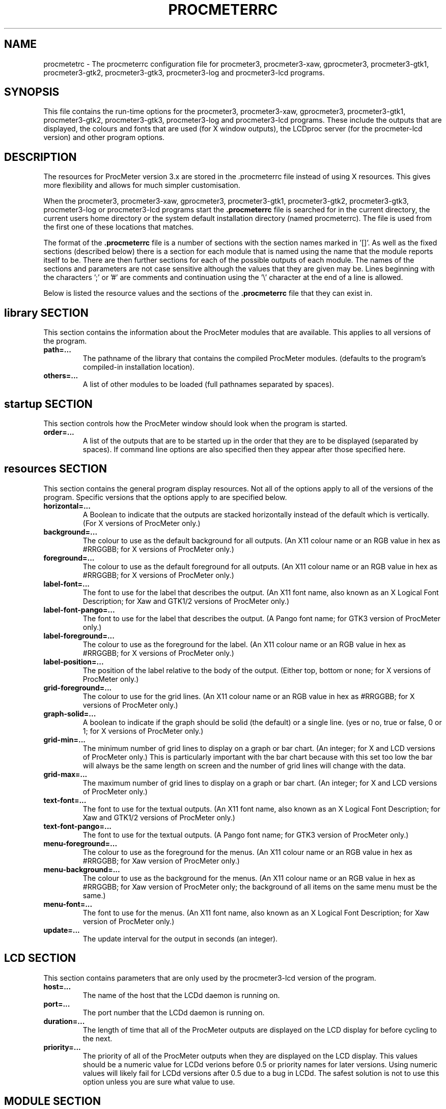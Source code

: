 .\"  ProcMeter - A system monitoring program for Linux - Version 3.6.
.\"
.\"  Manual page for .procmeterrc file
.\"
.\"  Written by Andrew M. Bishop
.\"
.\"  This file Copyright 1998-2012 Andrew M. Bishop
.\"  It may be distributed under the GNU Public License, version 2, or
.\"  any higher version.  See section COPYING of the GNU Public license
.\"  for conditions under which this file may be redistributed.
.\"
.TH PROCMETERRC 5 "December 30, 2011"

.SH NAME

procmetetrc \- The procmeterrc configuration file for procmeter3,
procmeter3-xaw, gprocmeter3, procmeter3-gtk1, procmeter3-gtk2, procmeter3-gtk3,
procmeter3-log and procmeter3-lcd programs.

.SH SYNOPSIS

This file contains the run-time options for the procmeter3, procmeter3-xaw,
gprocmeter3, procmeter3-gtk1, procmeter3-gtk2, procmeter3-gtk3, procmeter3-log
and procmeter3-lcd programs.  These include the outputs that are displayed, the
colours and fonts that are used (for X window outputs), the LCDproc server (for
the procmeter-lcd version) and other program options.

.SH DESCRIPTION

The resources for ProcMeter version 3.x are stored in the .procmeterrc file
instead of using X resources.  This gives more flexibility and allows for much
simpler customisation.
.LP
When the procmeter3, procmeter3-xaw, gprocmeter3, procmeter3-gtk1,
procmeter3-gtk2, procmeter3-gtk3, procmeter3-log or procmeter3-lcd programs
start the
.B .procmeterrc
file is searched for in the current directory, the current users home directory
or the system default installation directory (named procmeterrc).  The file is
used from the first one of these locations that matches.
.LP
The format of the
.B .procmeterrc
file is a number of sections with the section names marked in '[]'.  As well as
the fixed sections (described below) there is a section for each module that is
named using the name that the module reports itself to be.  There are then
further sections for each of the possible outputs of each module.  The names of
the sections and parameters are not case sensitive although the values that they
are given may be.  Lines beginning with the characters ';' or '#' are comments
and continuation using the '\\' character at the end of a line is allowed.
.LP
Below is listed the resource values and the sections of the
.B .procmeterrc
file that they can exist in.

.SH library SECTION

This section contains the information about the ProcMeter modules that are
available.  This applies to all versions of the program.
.TP
.BR path=...
The pathname of the library that contains the compiled ProcMeter modules.
(defaults to the program's compiled-in installation location).
.TP
.BR others=...
A list of other modules to be loaded (full pathnames separated by spaces).
.LP

.SH startup SECTION

This section controls how the ProcMeter window should look when the program is
started.
.TP
.BR order=...
A list of the outputs that are to be started up in the order that they are to be
displayed (separated by spaces).  If command line options are also specified
then they appear after those specified here.

.SH resources SECTION

This section contains the general program display resources.  Not all of the
options apply to all of the versions of the program.  Specific versions that the
options apply to are specified below.
.TP
.BR horizontal=...
A Boolean to indicate that the outputs are stacked horizontally instead of
the default which is vertically. (For X versions of ProcMeter only.)
.TP
.BR background=...
The colour to use as the default background for all outputs. (An X11 colour name
or an RGB value in hex as #RRGGBB; for X versions of ProcMeter only.)
.TP
.BR foreground=...
The colour to use as the default foreground for all outputs. (An X11 colour name
or an RGB value in hex as #RRGGBB; for X versions of ProcMeter only.)
.TP
.BR label-font=...
The font to use for the label that describes the output. (An X11 font name, also
known as an X Logical Font Description; for Xaw and GTK1/2 versions of
ProcMeter only.)
.TP
.BR label-font-pango=...
The font to use for the label that describes the output. (A Pango font name; for
GTK3 version of ProcMeter only.)
.TP
.BR label-foreground=...
The colour to use as the foreground for the label. (An X11 colour name or an RGB
value in hex as #RRGGBB; for X versions of ProcMeter only.)
.TP
.BR label-position=...
The position of the label relative to the body of the output.  (Either top,
bottom or none; for X versions of ProcMeter only.)
.TP
.BR grid-foreground=...
The colour to use for the grid lines. (An X11 colour name or an RGB value in hex
as #RRGGBB; for X versions of ProcMeter only.)
.TP
.BR graph-solid=...
A boolean to indicate if the graph should be solid (the default) or a single
line.  (yes or no, true or false, 0 or 1; for X versions of ProcMeter only.)
.TP
.BR grid-min=...
The minimum number of grid lines to display on a graph or bar chart.  (An
integer; for X and LCD versions of ProcMeter only.)  This is particularly
important with the bar chart because with this set too low the bar will always
be the same length on screen and the number of grid lines will change with the
data.
.TP
.BR grid-max=...
The maximum number of grid lines to display on a graph or bar chart.  (An
integer; for X and LCD versions of ProcMeter only.)
.TP
.BR text-font=...
The font to use for the textual outputs.  (An X11 font name, also known as an X
Logical Font Description; for Xaw and GTK1/2 versions of ProcMeter only.)
.TP
.BR text-font-pango=...
The font to use for the textual outputs.  (A Pango font name; for GTK3 version
of ProcMeter only.)
.TP
.BR menu-foreground=...
The colour to use as the foreground for the menus.  (An X11 colour name or an RGB
value in hex as #RRGGBB; for Xaw version of ProcMeter only.)
.TP
.BR menu-background=...
The colour to use as the background for the menus.  (An X11 colour name or an
RGB value in hex as #RRGGBB; for Xaw version of ProcMeter only; the
background of all items on the same menu must be the same.)
.TP
.BR menu-font=...
The font to use for the menus.  (An X11 font name, also known as an X
Logical Font Description; for Xaw version of ProcMeter only.)
.TP
.BR update=...
The update interval for the output in seconds (an integer).
.LP

.SH LCD SECTION

This section contains parameters that are only used by the procmeter3-lcd
version of the program.
.TP
.BR host=...
The name of the host that the LCDd daemon is running on.
.TP
.BR port=...
The port number that the LCDd daemon is running on.
.TP
.BR duration=...
The length of time that all of the ProcMeter outputs are displayed on the LCD
display for before cycling to the next.
.TP
.BR priority=...
The priority of all of the ProcMeter outputs when they are displayed on the LCD
display.  This values should be a numeric value for LCDd verions before 0.5 or
priority names for later versions.  Using numeric values will likely fail for
LCDd versions after 0.5 due to a bug in LCDd.  The safest solution is not to use
this option unless you are sure what value to use.

.SH MODULE SECTION

The name of the section is the name of the ProcMeter module (see the help,
procmeter3 \-h), for example:
.I ProcMeter
.LP
These can contain any of the resource values which will then apply to all
outputs of this module.  There are also extra options that can be applied to the
module and as defaults for the all of the outputs of that module.
.TP
.BR options=...
A string containing options that are passed to the module at startup, different
modules have different options, see the procmeter3_modules(1) manual page.
.TP
.BR graph-scale=...
The scaling of the graph or bar chart, the number of units between each of the
grid lines.  (An integer; for X versions of ProcMeter only.)
.TP
.BR run=...
A string that specifies a program that can be run by selecting it from the menu
for the left mouse button.  (For X versions of ProcMeter only.)  The way that
the command is run can be specified using one of the following abbreviations;
.B XTerm(
.I command
.B )
to run
.I command
in an
.B xterm
then exit.
.B XTermWait(
.I command
.B )
to run
.I command
in an
.B xterm
and wait for user input before exiting.
.B Shell(
.I command
.B )
to run
.I command
in an
.B shell
and exit.  This last one is equivalent to using none of these abbreviations.
.LP

.SH OUTPUT SECTION

The name of the section is the name of the ProcMeter output (see the help,
procmeter3 \-h), for example:
.I ProcMeter.Version
.LP
The output sections can contain any of the resource or module options (except
\'options') which will then apply only to the specified output.  There are also
options that can only be applied to individual outputs.
.TP
.BR label=...
Changes the default label for the output to the specified string.

.SH EXAMPLE

Below is an example
.B .procmeterrc
file, it is a much reduced version of the system default procmeterrc file.

 [startup]

 # ProcMeter version, clock, CPU graph, load text
 order=ProcMeter.Version Date_Time.Time_HM \\
       Statistics.CPU-g Processes.Load-t

 [resources]

 # The outputs, black on white
 foreground = black
 background = white

 # A large-medium size text font.
 text-font = 8x13
 text-font-pango = Sans 8

 # Solid graphs with at least 5 grid lines in grey.
 graph-solid = yes
 grid-min = 5
 grid-foreground = grey50

 # Black on white output labels, small font, below the data.
 label-font = 5x7
 label-font-pango = Sans 5
 label-foreground = black
 label-position = bottom

 # Black on white menu items in a small-medium size font.
 menu-foreground = black
 menu-background = white
 menu-font = 7x13

 [ProcMeter.Version]

 # A smaller font than normal with no label.
 text-font = 6x10
 text-font-gtk3 = Sans 6
 label-position = none

 [Statistics]

 [Statistics.CPU]

 # The minimum number of grid lines, they are 20% each.
 grid-min = 5

 [Processes]

 run = XTerm(top)

 [Network]

 # To pick up extra devices not automatically recognised.
 #options=ppp0 slip0

.SH FILES

.B ./.procmeterrc
.LP
.B ~/.procmeterrc
.LP
.B /usr/local/lib/X11/ProcMeter3/procmeterrc
or
.B /usr/lib/X11/ProcMeter3/procmeterrc

.SH SEE ALSO

procmeter3(1), procmeter3-xaw(1), gprocmeter3(1), procmeter3-gtk1(1),
procmeter3-gtk2(1), procmeter3-gtk3(1), procmeter3-log(1), procmeter3-lcd(1),
procmeter3_modules(1).

.SH AUTHOR

Andrew M. Bishop (c) 1998-2011
